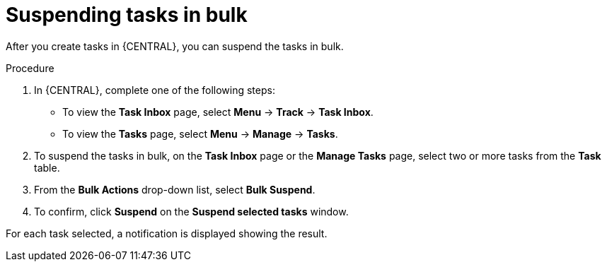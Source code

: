 [id='interacting-with-processes-suspending-tasks-in-bulk-proc']
= Suspending tasks in bulk

After you create tasks in {CENTRAL}, you can suspend the tasks in bulk.

.Procedure
. In {CENTRAL}, complete one of the following steps:
* To view the *Task Inbox* page, select *Menu* -> *Track* -> *Task Inbox*.
* To view the *Tasks* page, select *Menu* -> *Manage* -> *Tasks*.
. To suspend the tasks in bulk, on the *Task Inbox* page or the *Manage Tasks* page, select two or more tasks from the *Task* table.
. From the *Bulk Actions* drop-down list, select *Bulk Suspend*.
. To confirm, click *Suspend* on the *Suspend selected tasks* window.

For each task selected, a notification is displayed showing the result.
